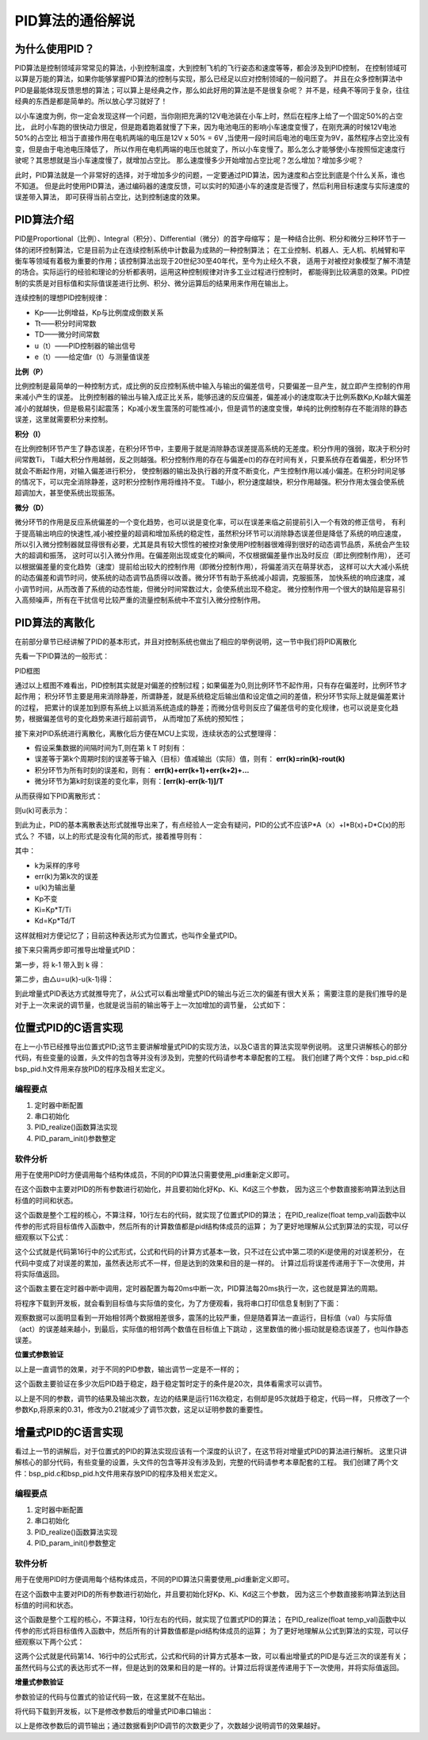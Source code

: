 .. vim: syntax=rst

PID算法的通俗解说
==========================================

为什么使用PID？
^^^^^^^^^^^^^^^^^^^^^
PID算法是控制领域非常常见的算法，小到控制温度，大到控制飞机的飞行姿态和速度等等，都会涉及到PID控制，
在控制领域可以算是万能的算法，如果你能够掌握PID算法的控制与实现，那么已经足以应对控制领域的一般问题了。
并且在众多控制算法中PID是最能体现反馈思想的算法；可以算上是经典之作，那么如此好用的算法是不是很复杂呢？
并不是，经典不等同于复杂，往往经典的东西是都是简单的。所以放心学习就好了！

以小车速度为例，你一定会发现这样一个问题，当你刚把充满的12V电池装在小车上时，然后在程序上给了一个固定50%的占空比，
此时小车跑的很快动力很足，但是跑着跑着就慢了下来，因为电池电压的影响小车速度变慢了，在刚充满的时候12V电池50%的占空比
相当于直接作用在电机两端的电压是12V x 50% = 6V ,当使用一段时间后电池的电压变为9V，虽然程序占空比没有变，但是由于电池电压降低了，
所以作用在电机两端的电压也就变了，所以小车变慢了。那么怎么才能够使小车按照恒定速度行驶呢？其思想就是当小车速度慢了，就增加占空比。
那么速度慢多少开始增加占空比呢？怎么增加？增加多少呢？

此时，PID算法就是一个非常好的选择，对于增加多少的问题，一定要通过PID算法，因为速度和占空比到底是个什么关系，谁也不知道。
但是此时使用PID算法，通过编码器的速度反馈，可以实时的知道小车的速度是否慢了，然后利用目标速度与实际速度的误差带入算法，
即可获得当前占空比，达到控制速度的效果。


PID算法介绍
^^^^^^^^^^^^^^^^^^^^^
PID是Proportional（比例）、Integral（积分）、Differential（微分）的首字母缩写；
是一种结合比例、积分和微分三种环节于一体的闭环控制算法，它是目前为止在连续控制系统中计数最为成熟的一种控制算法；
在工业控制、机器人、无人机、机械臂和平衡车等领域有着极为重要的作用；该控制算法出现于20世纪30至40年代，至今为止经久不衰，
适用于对被控对象模型了解不清楚的场合。实际运行的经验和理论的分析都表明，运用这种控制规律对许多工业过程进行控制时，
都能得到比较满意的效果。PID控制的实质是对目标值和实际值误差进行比例、积分、微分运算后的结果用来作用在输出上。

连续控制的理想PID控制规律：

.. image:: ../media/pid_guilv.png
   :align: center

- Kp——比例增益，Kp与比例度成倒数关系
- Tt——积分时间常数
- TD——微分时间常数
- u（t）——PID控制器的输出信号
- e（t）——给定值r（t）与测量值误差



**比例（P）**

比例控制是最简单的一种控制方式，成比例的反应控制系统中输入与输出的偏差信号，只要偏差一旦产生，就立即产生控制的作用来减小产生的误差。
比例控制器的输出与输入成正比关系，能够迅速的反应偏差，偏差减小的速度取决于比例系数Kp,Kp越大偏差减小的就越快，但是极易引起震荡；
Kp减小发生震荡的可能性减小，但是调节的速度变慢，单纯的比例控制存在不能消除的静态误差，这里就需要积分来控制。

**积分（I）**

在比例控制环节产生了静态误差，在积分环节中，主要用于就是消除静态误差提高系统的无差度。积分作用的强弱，取决于积分时间常数Ti，
Ti越大积分作用越弱，反之则越强。积分控制作用的存在与偏差e(t)的存在时间有关，只要系统存在着偏差，积分环节就会不断起作用，对输入偏差进行积分，
使控制器的输出及执行器的开度不断变化，产生控制作用以减小偏差。在积分时间足够的情况下，可以完全消除静差，这时积分控制作用将维持不变。
Ti越小，积分速度越快，积分作用越强。积分作用太强会使系统超调加大，甚至使系统出现振荡。

**微分（D）**

微分环节的作用是反应系统偏差的一个变化趋势，也可以说是变化率，可以在误差来临之前提前引入一个有效的修正信号，
有利于提高输出响应的快速性,减小被控量的超调和增加系统的稳定性，虽然积分环节可以消除静态误差但是降低了系统的响应速度，
所以引入微分控制器就显得很有必要，尤其是具有较大惯性的被控对象使用PI控制器很难得到很好的动态调节品质，系统会产生较大的超调和振荡，
这时可以引入微分作用。在偏差刚出现或变化的瞬间，不仅根据偏差量作出及时反应（即比例控制作用），
还可以根据偏差量的变化趋势（速度）提前给出较大的控制作用（即微分控制作用），将偏差消灭在萌芽状态，
这样可以大大减小系统的动态偏差和调节时问，使系统的动态调节品质得以改善。微分环节有助于系统减小超调，克服振荡，
加快系统的响应速度，减小调节时间，从而改善了系统的动态性能，但微分时间常数过大，会使系统出现不稳定。
微分控制作用一个很大的缺陷是容易引入高频噪声，所有在干扰信号比较严重的流量控制系统中不宜引入微分控制作用。


PID算法的离散化
^^^^^^^^^^^^^^^^^^^^^
在前部分章节已经讲解了PID的基本形式，并且对控制系统也做出了相应的举例说明，这一节中我们将PID离散化

先看一下PID算法的一般形式：
 
.. image:: ../media/pid_lisanhua.png
   :align: center

PID框图

通过以上框图不难看出，PID控制其实就是对偏差的控制过程；如果偏差为0,则比例环节不起作用，只有存在偏差时，比例环节才起作用；
积分环节主要是用来消除静差，所谓静差，就是系统稳定后输出值和设定值之间的差值，积分环节实际上就是偏差累计的过程，
把累计的误差加到原有系统上以抵消系统造成的静差；而微分信号则反应了偏差信号的变化规律，也可以说是变化趋势，根据偏差信号的变化趋势来进行超前调节，
从而增加了系统的预知性；

接下来对PID系统进行离散化，离散化后方便在MCU上实现，连续状态的公式整理得：

.. image:: ../media/pid_zhenglide.png
   :align: center

- 假设采集数据的间隔时间为T,则在第 k T 时刻有：
- 误差等于第k个周期时刻的误差等于输入（目标）值减输出（实际）值，则有： **err(k)=rin(k)-rout(k)**
- 积分环节为所有时刻的误差和，则有： **err(k)+err(k+1)+err(k+2)+...**
- 微分环节为第k时刻误差的变化率，则有：**[err(k)-err(k-1)]/T**

从而获得如下PID离散形式：

.. image:: ../media/PID_lisan1.png
   :align: center

则u(k)可表示为：

.. image:: ../media/PID_lisan2.png
   :align: center

到此为止，PID的基本离散表达形式就推导出来了，有点经验人一定会有疑问，PID的公式不应该P*A（x）+I*B(x)+D*C(x)的形式么？
不错，以上的形式是没有化简的形式，接着推导则有：

.. image:: ../media/PID_lisan5.png
   :align: center

其中：

- k为采样的序号
- err(k)为第k次的误差
- u(k)为输出量
- Kp不变
- Ki=Kp*T/Ti
- Kd=Kp*Td/T

这样就相对方便记忆了；目前这种表达形式为位置式，也叫作全量式PID。

接下来只需两步即可推导出增量式PID：

第一步，将 k-1 带入到 k 得：

.. image:: ../media/PID_lisan3.png
   :align: center

第二步，由△u=u(k)-u(k-1)得：

.. image:: ../media/PID_lisan4.png
   :align: center

到此增量式PID表达方式就推导完了，从公式可以看出增量式PID的输出与近三次的偏差有很大关系；
需要注意的是我们推导的是对于上一次来说的调节量，也就是说当前的输出等于上一次加增加的调节量，
公式如下：

.. image:: ../media/PID_lisan6.png
   :align: center


位置式PID的C语言实现
^^^^^^^^^^^^^^^^^^^^^
在上一小节已经推导出位置式PID;这节主要讲解增量式PID的实现方法，以及C语言的算法实现举例说明。
这里只讲解核心的部分代码，有些变量的设置，头文件的包含等并没有涉及到，完整的代码请参考本章配套的工程。
我们创建了两个文件：bsp_pid.c和bsp_pid.h文件用来存放PID的程序及相关宏定义。

编程要点
*****************

(1) 定时器中断配置

(2) 串口初始化

(3) PID_realize()函数算法实现

(4) PID_param_init()参数整定

软件分析
*****************

.. code-block:: c
   :caption: pid结构体
   :linenos:

    /*pid*/
    typedef struct
    {
        float target_val;               //目标值
        float actual_val;        		//实际值
        float err;             			//定义偏差值
        float err_last;          		//定义上一个偏差值
        float Kp,Ki,Kd;          		//定义比例、积分、微分系数
        float integral;          		//定义积分值
    }_pid;

用于在使用PID时方便调用每个结构体成员，不同的PID算法只需要使用_pid重新定义即可。

.. code-block:: c
   :caption: PID参数初始化
   :linenos:

    /**
    * @brief  PID参数初始化
    *	@note 	无
    * @retval 无
    */
    void PID_param_init()
    {
        /* 初始化参数 */
        printf("PID_init begin \n");
        pid.target_val=0.0;
        pid.actual_val=0.0;
        pid.err=0.0;
        pid.err_last=0.0;
        pid.integral=0.0;
        pid.Kp = 0.31;
        pid.Ki = 0.070;
        pid.Kd = 0.3;
        printf("PID_init end \n");

    }

在这个函数中主要对PID的所有参数进行初始化，并且要初始化好Kp、Ki、Kd这三个参数，
因为这三个参数直接影响算法到达目标值的时间和状态。

.. code-block:: c
   :caption: PID算法实现
   :linenos:

    /**
        * @brief  PID算法实现
        * @param  val		目标值
        *	@note 	无
        * @retval 通过PID计算后的输出
    */
    float PID_realize(float temp_val)
    {
        /*传入目标值*/
        pid.target_val=temp_val;
        /*计算目标值与实际值的误差*/
        pid.err=pid.target_val-pid.actual_val;
        /*误差累积*/
        pid.integral+=pid.err;
        /*PID算法实现*/
        pid.actual_val=pid.Kp*pid.err+pid.Ki*pid.integral+pid.Kd*(pid.err-pid.err_last);
        /*误差传递*/
        pid.err_last=pid.err;
        /*返回当前实际值*/
        return pid.actual_val;
    }

这个函数是整个工程的核心，不算注释，10行左右的代码，就实现了位置式PID的算法；
在PID_realize(float temp_val)函数中以传参的形式将目标值传入函数中，然后所有的计算数值都是pid结构体成员的运算；
为了更好地理解从公式到算法的实现，可以仔细观察以下公式：

.. image:: ../media/PID_lisan5.png
   :align: center

这个公式就是代码第16行中的公式形式，公式和代码的计算方式基本一致，只不过在公式中第二项的Ki是使用的对误差积分，
在代码中变成了对误差的累加，虽然表达形式不一样，但是达到的效果和目的是一样的。
计算过后将误差传递用于下一次使用，并将实际值返回。

.. code-block:: c
   :caption: 定时器周期调用函数
   :linenos:

    /**
    * @brief  定时器周期调用函数
    * @param  无
        *	@note 	无
    * @retval 无
    */
    void time_period_fun()
    {
        float set_point=200.0;
        float val=PID_realize(set_point);
        printf("val,%f;act,%f\n",set_point,val);

    }

这个函数主要在定时器中断中调用，定时器配置为每20ms中断一次，PID算法每20ms执行一次，这也就是算法的周期。

将程序下载到开发板，就会看到目标值与实际值的变化，为了方便观看，我将串口打印信息复制到了下面：

.. code-block:: c
   :caption: 串口打印
   :linenos:

    欢迎使用野火 电机开发板 位置式PID算法实现 例程
    PID_init begin
    PID_init end
    val,200.000000;act,136.000000
    val,200.000000;act,-2.480003
    val,200.000000;act,136.966415
    val,200.000000;act,14.772430
    val,200.000000;act,144.110626
    val,200.000000;act,32.468391
    val,200.000000;act,151.098831
    val,200.000000;act,48.664665
    val,200.000000;act,157.332108
    val,200.000000;act,63.301472
    val,200.000000;act,162.829300
    val,200.000000;act,76.510063
    val,200.000000;act,167.667450
    val,200.000000;act,88.428955
    val,200.000000;act,171.921616
    val,200.000000;act,99.185036
    val,200.000000;act,175.659195
    val,200.000000;act,108.892838
    val,200.000000;act,178.940063
    val,200.000000;act,117.655540
    val,200.000000;act,181.817383
    val,200.000000;act,125.566086
    val,200.000000;act,184.338287
    val,200.000000;act,132.708191
    val,200.000000;act,186.544617
    val,200.000000;act,139.157257
    val,200.000000;act,188.473450
    val,200.000000;act,144.981232
    val,200.000000;act,190.157669
    val,200.000000;act,150.241318
    val,200.000000;act,191.626343
    val,200.000000;act,154.992737
    val,200.000000;act,192.905258
    val,200.000000;act,159.285156
    val,200.000000;act,194.017212
    val,200.000000;act,163.163437
    val,200.000000;act,194.982422
    val,200.000000;act,166.667938
    val,200.000000;act,195.818710
    val,200.000000;act,169.835114
    val,200.000000;act,196.541855
    val,200.000000;act,172.697739
    val,200.000000;act,197.165833
    val,200.000000;act,175.285461
    val,200.000000;act,197.702942
    val,200.000000;act,177.624939
    val,200.000000;act,198.164032
    val,200.000000;act,179.740311
    val,200.000000;act,198.558685
    val,200.000000;act,181.653259
    val,200.000000;act,198.895340
    val,200.000000;act,183.383377
    val,200.000000;act,199.181473
    val,200.000000;act,184.948349
    val,200.000000;act,199.423615
    val,200.000000;act,186.364105
    val,200.000000;act,199.627502
    val,200.000000;act,187.645065
    val,200.000000;act,199.798203
    val,200.000000;act,188.804214
    val,200.000000;act,199.940186
    val,200.000000;act,189.853226
    val,200.000000;act,200.057327
    val,200.000000;act,190.802719
    val,200.000000;act,200.153076
    val,200.000000;act,191.662262
    val,200.000000;act,200.230408
    val,200.000000;act,192.440445
    val,200.000000;act,200.291946
    val,200.000000;act,193.145111
    val,200.000000;act,200.339966
    val,200.000000;act,193.783249
    val,200.000000;act,200.376480
    val,200.000000;act,194.361237
    val,200.000000;act,200.403229
    val,200.000000;act,194.884811
    val,200.000000;act,200.421707
    val,200.000000;act,195.359161
    val,200.000000;act,200.433243
    val,200.000000;act,195.788940
    val,200.000000;act,200.438995
    val,200.000000;act,196.178421
    val,200.000000;act,200.439896
    val,200.000000;act,196.531433
    val,200.000000;act,200.436829
    val,200.000000;act,196.851425
    val,200.000000;act,200.430557
    val,200.000000;act,197.141510
    val,200.000000;act,200.421661
    val,200.000000;act,197.404541
    val,200.000000;act,200.410721
    val,200.000000;act,197.643066
    val,200.000000;act,200.398163
    val,200.000000;act,197.859390
    val,200.000000;act,200.384415
    val,200.000000;act,198.055603
    val,200.000000;act,200.369781
    val,200.000000;act,198.233597
    val,200.000000;act,200.354584
    val,200.000000;act,198.395096
    val,200.000000;act,200.339020
    val,200.000000;act,198.541656
    val,200.000000;act,200.323303
    val,200.000000;act,198.674667
    val,200.000000;act,200.307617
    val,200.000000;act,198.795380
    val,200.000000;act,200.292053
    val,200.000000;act,198.904968
    val,200.000000;act,200.276749
    val,200.000000;act,199.004471
    val,200.000000;act,200.261765
    val,200.000000;act,199.094818
    val,200.000000;act,200.247208
    val,200.000000;act,199.176865
    val,200.000000;act,200.233109
    val,200.000000;act,199.251373
    val,200.000000;act,200.219513
    val,200.000000;act,199.319061
    val,200.000000;act,200.206436
    val,200.000000;act,199.380554
    val,200.000000;act,200.193909
    val,200.000000;act,199.436432
    。。。。。。

观察数据可以面明显看到一开始相邻两个数据相差很多，震荡的比较严重，但是随着算法一直运行，目标值（val）与实际值（act）的误差越来越小，到最后，实际值的相邻两个数值在目标值上下跳动
，这里数值的微小振动就是稳态误差了，也叫作静态误差。


**位置式参数验证**

以上是一直调节的效果，对于不同的PID参数，输出调节一定是不一样的；


.. code-block:: c
   :caption: 定时器周期调用函数
   :linenos:

    /**
    * @brief  定时器周期调用函数
    * @param  无
        *	@note 	无
    * @retval 无
    */
    void time_period_fun()
    {
        static int flag=0;
        static int num=0;
        static int run_i=0;

        float set_point=200.0;
        if(!flag)
        {
            float val=PID_realize(set_point);
            printf("val,%f;act,%f\n",set_point,val);
            run_i++;
            if(abs(val-set_point)<=1)
            {
                num++;
            }
            else//必须满足连续次数
            {
                num=0;
            }
            if(num>20)//稳定次数
            {
                printf("PID算法运行%d 次后稳定\r\n",run_i);
                flag=1;
            }
        }
    }

这个函数主要验证在多少次后PID趋于稳定，趋于稳定暂时定于的条件是20次，具体看需求可以调节。

.. code-block:: c
   :caption: 调节对比
   :linenos:

    欢迎使用野火 电机开发板 位置式PID算法实现 例程     欢迎使用野火 电机开发板 位置式PID算法实现 例程
    PID_init begin                                     PID_init begin
    PID_init end                                       PID_init end
    val,200.000000;act,136.000000                      val,200.000000;act,116.000000
    val,200.000000;act,-2.480003                       val,200.000000;act,2.719994
    val,200.000000;act,136.966415                      val,200.000000;act,109.102402
    val,200.000000;act,14.772430                       val,200.000000;act,27.226210
    val,200.000000;act,144.110626                      val,200.000000;act,112.991951
    val,200.000000;act,32.468391                       val,200.000000;act,50.779129
    val,200.000000;act,151.098831                      val,200.000000;act,118.682854
    val,200.000000;act,48.664665                       val,200.000000;act,71.080315
    val,200.000000;act,157.332108                      val,200.000000;act,124.753098
    val,200.000000;act,63.301472                       val,200.000000;act,88.366516
    val,200.000000;act,162.829300                      val,200.000000;act,130.839844
    val,200.000000;act,76.510063                       val,200.000000;act,103.103676
    val,200.000000;act,167.667450                      val,200.000000;act,136.773865
    val,200.000000;act,88.428955                       val,200.000000;act,115.707054
    val,200.000000;act,171.921616                      val,200.000000;act,142.452682
    val,200.000000;act,99.185036                       val,200.000000;act,126.520699
    val,200.000000;act,175.659195                      val,200.000000;act,147.813248
    val,200.000000;act,108.892838                      val,200.000000;act,135.827515
    val,200.000000;act,178.940063                      val,200.000000;act,152.820084
    val,200.000000;act,117.655540                      val,200.000000;act,143.860748
    val,200.000000;act,181.817383                      val,200.000000;act,157.457535
    val,200.000000;act,125.566086                      val,200.000000;act,150.813339
    val,200.000000;act,184.338287                      val,200.000000;act,161.723984
    val,200.000000;act,132.708191                      val,200.000000;act,156.845627
    val,200.000000;act,186.544617                      val,200.000000;act,165.627594
    val,200.000000;act,139.157257                      val,200.000000;act,162.091339
    val,200.000000;act,188.473450                      val,200.000000;act,169.183029
    val,200.000000;act,144.981232                      val,200.000000;act,166.662567
    val,200.000000;act,190.157669                      val,200.000000;act,172.409119
    val,200.000000;act,150.241318                      val,200.000000;act,170.653610
    val,200.000000;act,191.626343                      val,200.000000;act,175.327133
    val,200.000000;act,154.992737                      val,200.000000;act,174.144089
    val,200.000000;act,192.905258                      val,200.000000;act,177.959427
    val,200.000000;act,159.285156                      val,200.000000;act,177.201508
    val,200.000000;act,194.017212                      val,200.000000;act,180.328552
    val,200.000000;act,163.163437                      val,200.000000;act,179.883377
    val,200.000000;act,194.982422                      val,200.000000;act,182.456696
    val,200.000000;act,166.667938                      val,200.000000;act,182.238785
    val,200.000000;act,195.818710                      val,200.000000;act,184.365204
    val,200.000000;act,169.835114                      val,200.000000;act,184.309799
    val,200.000000;act,196.541855                      val,200.000000;act,186.074280
    val,200.000000;act,172.697739                      val,200.000000;act,186.132584
    val,200.000000;act,197.165833                      val,200.000000;act,187.602921
    val,200.000000;act,175.285461                      val,200.000000;act,187.738327
    val,200.000000;act,197.702942                      val,200.000000;act,188.968689
    val,200.000000;act,177.624939                      val,200.000000;act,189.154007
    val,200.000000;act,198.164032                      val,200.000000;act,190.187820
    val,200.000000;act,179.740311                      val,200.000000;act,190.403030
    val,200.000000;act,198.558685                      val,200.000000;act,191.275208
    val,200.000000;act,181.653259                      val,200.000000;act,191.505676
    val,200.000000;act,198.895340                      val,200.000000;act,192.244415
    val,200.000000;act,183.383377                      val,200.000000;act,192.479706
    val,200.000000;act,199.181473                      val,200.000000;act,193.107727
    val,200.000000;act,184.948349                      val,200.000000;act,193.340500
    val,200.000000;act,199.423615                      val,200.000000;act,193.876343
    val,200.000000;act,186.364105                      val,200.000000;act,194.101547
    val,200.000000;act,199.627502                      val,200.000000;act,194.560333
    val,200.000000;act,187.645065                      val,200.000000;act,194.774704
    val,200.000000;act,199.798203                      val,200.000000;act,195.168762
    val,200.000000;act,188.804214                      val,200.000000;act,195.370300
    val,200.000000;act,199.940186                      val,200.000000;act,195.709824
    val,200.000000;act,189.853226                      val,200.000000;act,195.897446
    val,200.000000;act,200.057327                      val,200.000000;act,196.190781
    val,200.000000;act,190.802719                      val,200.000000;act,196.364136
    val,200.000000;act,200.153076                      val,200.000000;act,196.618225
    val,200.000000;act,191.662262                      val,200.000000;act,196.777359
    val,200.000000;act,200.230408                      val,200.000000;act,196.998016
    val,200.000000;act,192.440445                      val,200.000000;act,197.143372
    val,200.000000;act,200.291946                      val,200.000000;act,197.335403
    val,200.000000;act,193.145111                      val,200.000000;act,197.467575
    val,200.000000;act,200.339966                      val,200.000000;act,197.635056
    val,200.000000;act,193.783249                      val,200.000000;act,197.754852
    val,200.000000;act,200.376480                      val,200.000000;act,197.901154
    val,200.000000;act,194.361237                      val,200.000000;act,198.009399
    val,200.000000;act,200.403229                      val,200.000000;act,198.137436
    val,200.000000;act,194.884811                      val,200.000000;act,198.235001
    val,200.000000;act,200.421707                      val,200.000000;act,198.347183
    val,200.000000;act,195.359161                      val,200.000000;act,198.434937
    val,200.000000;act,200.433243                      val,200.000000;act,198.533386
    val,200.000000;act,195.788940                      val,200.000000;act,198.612152
    val,200.000000;act,200.438995                      val,200.000000;act,198.698669
    val,200.000000;act,196.178421                      val,200.000000;act,198.769272
    val,200.000000;act,200.439896                      val,200.000000;act,198.845367
    val,200.000000;act,196.531433                      val,200.000000;act,198.908569
    val,200.000000;act,200.436829                      val,200.000000;act,198.975540
    val,200.000000;act,196.851425                      val,200.000000;act,199.032059
    val,200.000000;act,200.430557                      val,200.000000;act,199.091095
    val,200.000000;act,197.141510                      val,200.000000;act,199.141556
    val,200.000000;act,200.421661                      val,200.000000;act,199.193619
    val,200.000000;act,197.404541                      val,200.000000;act,199.238663
    val,200.000000;act,200.410721                      val,200.000000;act,199.284592
    val,200.000000;act,197.643066                      val,200.000000;act,199.324753
    val,200.000000;act,200.398163                      val,200.000000;act,199.365311
    val,200.000000;act,197.859390                      val,200.000000;act,199.401123
    val,200.000000;act,200.384415                      PID算法运行95 次后稳定
    val,200.000000;act,198.055603
    val,200.000000;act,200.369781
    val,200.000000;act,198.233597
    val,200.000000;act,200.354584
    val,200.000000;act,198.395096
    val,200.000000;act,200.339020
    val,200.000000;act,198.541656
    val,200.000000;act,200.323303
    val,200.000000;act,198.674667
    val,200.000000;act,200.307617
    val,200.000000;act,198.795380
    val,200.000000;act,200.292053
    val,200.000000;act,198.904968
    val,200.000000;act,200.276749
    val,200.000000;act,199.004471
    val,200.000000;act,200.261765
    val,200.000000;act,199.094818
    val,200.000000;act,200.247208
    val,200.000000;act,199.176865
    val,200.000000;act,200.233109
    PID算法运行116 次后稳定

以上是不同的参数，调节的结果及输出次数，左边的结果是运行116次稳定，右侧却是95次就趋于稳定，代码一样，
只修改了一个参数Kp,将原来的0.31，修改为0.21就减少了调节次数，这足以证明参数的重要性。


增量式PID的C语言实现
^^^^^^^^^^^^^^^^^^^^^

看过上一节的讲解后，对于位置式的PID的算法实现应该有一个深度的认识了，在这节将对增量式PID的算法进行解析。
这里只讲解核心的部分代码，有些变量的设置，头文件的包含等并没有涉及到，完整的代码请参考本章配套的工程。
我们创建了两个文件：bsp_pid.c和bsp_pid.h文件用来存放PID的程序及相关宏定义。

编程要点
*****************

(1) 定时器中断配置

(2) 串口初始化

(3) PID_realize()函数算法实现

(4) PID_param_init()参数整定


软件分析
*****************

.. code-block:: c
   :caption: pid结构体
   :linenos:

    /*pid*/
    typedef struct
    {
        float target_val;     //目标值
        float actual_val;     //实际值
        float err;            //定义当前偏差值
        float err_next;       //定义下一个偏差值
        float err_last;       //定义最后一个偏差值
        float Kp, Ki, Kd;     //定义比例、积分、微分系数
    }_pid;

用于在使用PID时方便调用每个结构体成员，不同的PID算法只需要使用_pid重新定义即可。

.. code-block:: c
   :caption: PID参数初始化
   :linenos:

    /**
    * @brief  PID参数初始化
    *	@note 	无
    * @retval 无
    */
    void PID_param_init()
    {
            /* 初始化参数 */
        printf("PID_init begin \n");
        pid.target_val=0.0;
        pid.actual_val=0.0;
        pid.err = 0.0;
        pid.err_last = 0.0;
        pid.err_next = 0.0;
        //		pid.Kp = 0.21;
        //		pid.Ki = 0.070;
        //		pid.Kd = 0.32;
        pid.Kp = 0.21;
        pid.Ki = 0.80;
        pid.Kd = 0.01;
        printf("PID_init end \n");

    }

在这个函数中主要对PID的所有参数进行初始化，并且要初始化好Kp、Ki、Kd这三个参数，
因为这三个参数直接影响算法到达目标值的时间和状态。

.. code-block:: c
   :caption: PID算法实现
   :linenos:

    /**
    * @brief  PID算法实现
    * @param  val		目标值
    *	@note 	无
    * @retval 通过PID计算后的输出
    */
    float PID_realize(float temp_val)
    {
        /*传入目标值*/
        pid.target_val = temp_val;
        /*计算目标值与实际值的误差*/
        pid.err=pid.target_val-pid.actual_val;
        /*PID算法实现*/
        float increment_val = pid.Kp*(pid.err - pid.err_next) + pid.Ki*pid.err + pid.Kd*(pid.err - 2 * pid.err_next + pid.err_last);
        /*累加*/
        pid.actual_val += increment_val;
        /*传递误差*/
        pid.err_last = pid.err_next;
        pid.err_next = pid.err;
        /*返回当前实际值*/
        return pid.actual_val;
    }

这个函数是整个工程的核心，不算注释，10行左右的代码，就实现了位置式PID的算法；
在PID_realize(float temp_val)函数中以传参的形式将目标值传入函数中，然后所有的计算数值都是pid结构体成员的运算；
为了更好地理解从公式到算法的实现，可以仔细观察以下两个公式：

.. image:: ../media/PID_lisan4.png
   :align: center

.. image:: ../media/PID_lisan6.png
   :align: center

这两个公式就是代码第14、16行中的公式形式，公式和代码的计算方式基本一致，可以看出增量式的PID是与近三次的误差有关；
虽然代码与公式的表达形式不一样，但是达到的效果和目的是一样的。计算过后将误差传递用于下一次使用，并将实际值返回。


**增量式参数验证**

参数验证的代码与位置式的验证代码一致，在这里就不在贴出。

将代码下载到开发板，以下是修改参数后的增量式PID串口输出：

.. code-block:: c
   :caption: PID调节输出
   :linenos:

    欢迎使用野火 电机开发板 位置式PID算法实现 例程
    PID_init begin
    PID_init end
    val,200.000000;act,202.000000
    val,200.000000;act,155.979996
    val,200.000000;act,202.880203
    val,200.000000;act,190.266800
    val,200.000000;act,201.171173
    val,200.000000;act,197.818176
    val,200.000000;act,200.376801
    val,200.000000;act,199.504517
    val,200.000000;act,200.109665
    val,200.000000;act,199.886124
    val,200.000000;act,200.030212
    val,200.000000;act,199.973541
    val,200.000000;act,200.008057
    val,200.000000;act,199.993790
    val,200.000000;act,200.002106
    val,200.000000;act,199.998535
    val,200.000000;act,200.000534
    val,200.000000;act,199.999649
    val,200.000000;act,200.000137
    val,200.000000;act,199.999908
    val,200.000000;act,200.000031
    val,200.000000;act,199.999985
    val,200.000000;act,200.000015
    val,200.000000;act,200.000000
    val,200.000000;act,200.000000
    val,200.000000;act,200.000000
    val,200.000000;act,200.000000
    PID算法运行28 次后稳定

以上是修改参数后的调节输出；通过数据看到PID调节的次数更少了，次数越少说明调节的效果越好。


